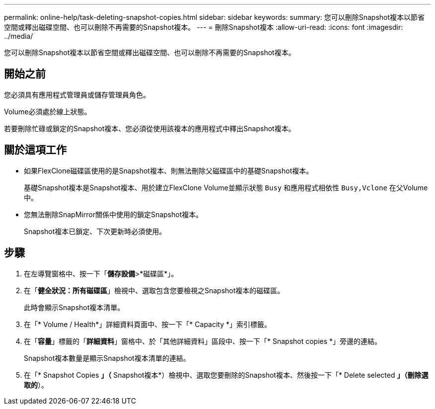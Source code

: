 ---
permalink: online-help/task-deleting-snapshot-copies.html 
sidebar: sidebar 
keywords:  
summary: 您可以刪除Snapshot複本以節省空間或釋出磁碟空間、也可以刪除不再需要的Snapshot複本。 
---
= 刪除Snapshot複本
:allow-uri-read: 
:icons: font
:imagesdir: ../media/


[role="lead"]
您可以刪除Snapshot複本以節省空間或釋出磁碟空間、也可以刪除不再需要的Snapshot複本。



== 開始之前

您必須具有應用程式管理員或儲存管理員角色。

Volume必須處於線上狀態。

若要刪除忙碌或鎖定的Snapshot複本、您必須從使用該複本的應用程式中釋出Snapshot複本。



== 關於這項工作

* 如果FlexClone磁碟區使用的是Snapshot複本、則無法刪除父磁碟區中的基礎Snapshot複本。
+
基礎Snapshot複本是Snapshot複本、用於建立FlexClone Volume並顯示狀態 `Busy` 和應用程式相依性 `Busy,Vclone` 在父Volume中。

* 您無法刪除SnapMirror關係中使用的鎖定Snapshot複本。
+
Snapshot複本已鎖定、下次更新時必須使用。





== 步驟

. 在左導覽窗格中、按一下「*儲存設備*>*磁碟區*」。
. 在「*健全狀況：所有磁碟區*」檢視中、選取包含您要檢視之Snapshot複本的磁碟區。
+
此時會顯示Snapshot複本清單。

. 在「* Volume / Health*」詳細資料頁面中、按一下「* Capacity *」索引標籤。
. 在「*容量*」標籤的「*詳細資料*」窗格中、於「其他詳細資料」區段中、按一下「* Snapshot copies *」旁邊的連結。
+
Snapshot複本數量是顯示Snapshot複本清單的連結。

. 在「* Snapshot Copies *」（* Snapshot複本*）檢視中、選取您要刪除的Snapshot複本、然後按一下「* Delete selected *」（刪除選取的*）。

